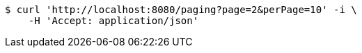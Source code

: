 [source,bash]
----
$ curl 'http://localhost:8080/paging?page=2&perPage=10' -i \
    -H 'Accept: application/json'
----